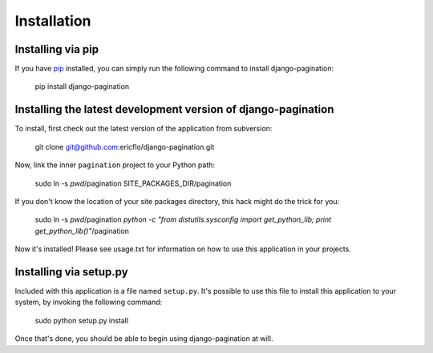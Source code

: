 ============
Installation
============

Installing via pip
-------------------------

If you have pip_ installed, you can simply run the following command
to install django-pagination:

    pip install django-pagination

Installing the latest development version of django-pagination
---------------------------------------------------------------

To install, first check out the latest version of the application from
subversion:

    git clone git@github.com:ericflo/django-pagination.git

Now, link the inner ``pagination`` project to your Python path:

    sudo ln -s `pwd`/pagination SITE_PACKAGES_DIR/pagination

If you don't know the location of your site packages directory, this hack might
do the trick for you:

    sudo ln -s `pwd`/pagination `python -c "from distutils.sysconfig import get_python_lib; print get_python_lib()"`/pagination
    
Now it's installed!  Please see usage.txt for information on how to use this
application in your projects.

Installing via setup.py
-----------------------

Included with this application is a file named ``setup.py``.  It's possible to
use this file to install this application to your system, by invoking the
following command:

    sudo python setup.py install

Once that's done, you should be able to begin using django-pagination at will.

.. _pip: http://pypi.python.org/pypi/pip